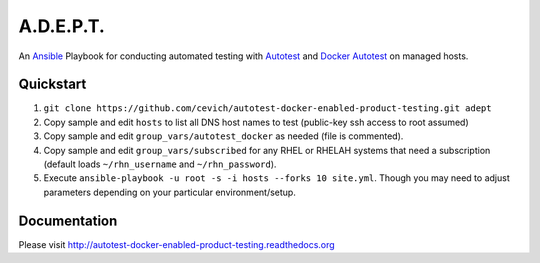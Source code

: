 ===========
A.D.E.P.T.
===========

An Ansible_ Playbook for conducting automated testing with Autotest_
and `Docker Autotest`_ on managed hosts.

.. _ansible: http://docs.ansible.com/index.html
.. _autotest: http://autotest.github.io/
.. _`docker autotest`: https://github.com/autotest/autotest-docker

Quickstart
===========

#. ``git clone https://github.com/cevich/autotest-docker-enabled-product-testing.git adept``
#. Copy sample and edit ``hosts`` to list all DNS host names to test (public-key ssh access to root assumed)
#. Copy sample and edit ``group_vars/autotest_docker`` as needed (file is commented).
#. Copy sample and edit ``group_vars/subscribed`` for any RHEL or RHELAH systems that need a subscription
   (default loads ``~/rhn_username`` and ``~/rhn_password``).
#. Execute ``ansible-playbook -u root -s -i hosts --forks 10 site.yml``.  Though you may need
   to adjust parameters depending on your particular environment/setup.

Documentation
==============

Please visit http://autotest-docker-enabled-product-testing.readthedocs.org
